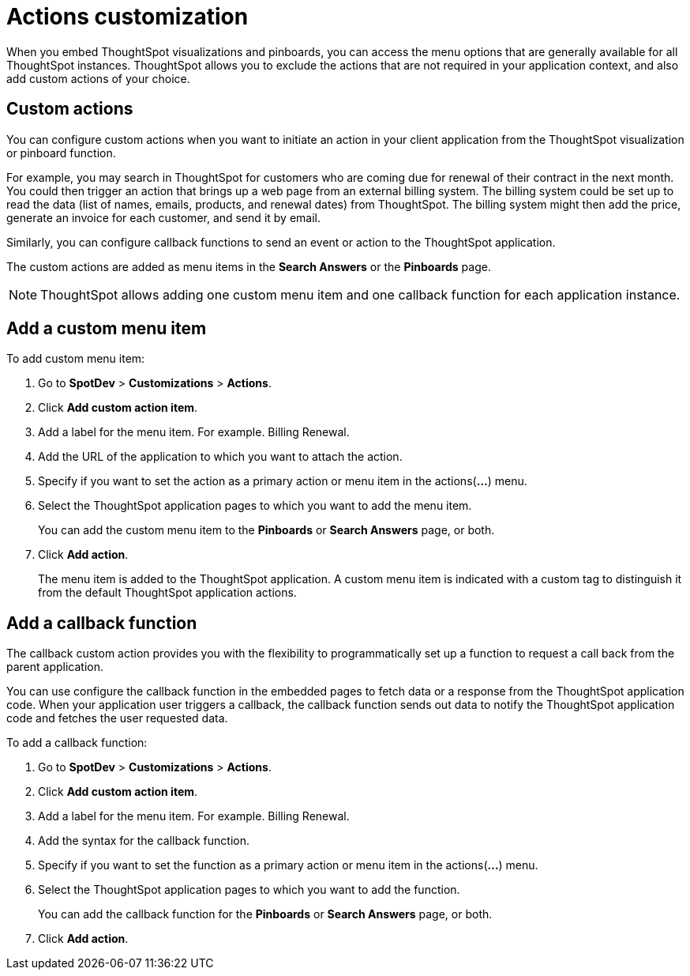 = Actions customization

:toc: true

:page-title: Actions customization
:page-pageid: customize-actions
:page-description: Add custom actions

When you embed ThoughtSpot visualizations and pinboards, you can access the menu options that are generally available for all ThoughtSpot instances. ThoughtSpot allows you to exclude the actions that are not required in your application context, and also add custom actions of your choice.

== Custom actions

You can configure custom actions when you want to initiate an action in your client application from the ThoughtSpot visualization or pinboard function. 

For example, you may search in ThoughtSpot for customers who are coming due for renewal of their contract in the next month. You could then trigger an action that brings up a web page from an external billing system. The billing system could be set up to read the data (list of names, emails, products, and renewal dates) from ThoughtSpot. The billing system might then add the price, generate an invoice for each customer, and send it by email.

Similarly, you can configure callback functions to send an event or action to the ThoughtSpot application.

The custom actions are added as menu items in the *Search Answers* or the *Pinboards* page. 

[NOTE]
ThoughtSpot allows adding one custom menu item and one callback function for each application instance.

== Add a custom menu item
To add custom menu item:

. Go to *SpotDev* > *Customizations* > *Actions*.
. Click *Add custom action item*.
. Add a label for the menu item. For example. Billing Renewal.
. Add the URL of the application to which you want to attach the action.
. Specify if you want to set the action as a primary action or menu item in the actions(*...*) menu.
. Select the ThoughtSpot application pages to which you want to add the menu item. 
+
You can add the custom menu item to the *Pinboards* or *Search Answers* page, or both.
. Click *Add action*.
+
The menu item is added to the ThoughtSpot application.
A custom menu item is indicated with a custom tag to distinguish it from the default ThoughtSpot application actions.

== Add a callback function

The callback custom action provides you with the flexibility to programmatically set up a function to request a call back from the parent application. 

You can use configure the callback function in the embedded pages to fetch data or a response from the ThoughtSpot application code. When your application user triggers a callback, the callback function sends out data to notify the ThoughtSpot application code and fetches the user requested data. 

To add a callback function:

. Go to *SpotDev* > *Customizations* > *Actions*.
. Click *Add custom action item*.
. Add a label for the menu item. For example. Billing Renewal.
. Add the syntax for the callback function. 
. Specify if you want to set the function as a primary action or menu item in the actions(*...*) menu.
. Select the ThoughtSpot application pages to which you want to add the function. 
+
You can add the callback function for the *Pinboards* or *Search Answers* page, or both.
. Click *Add action*.
